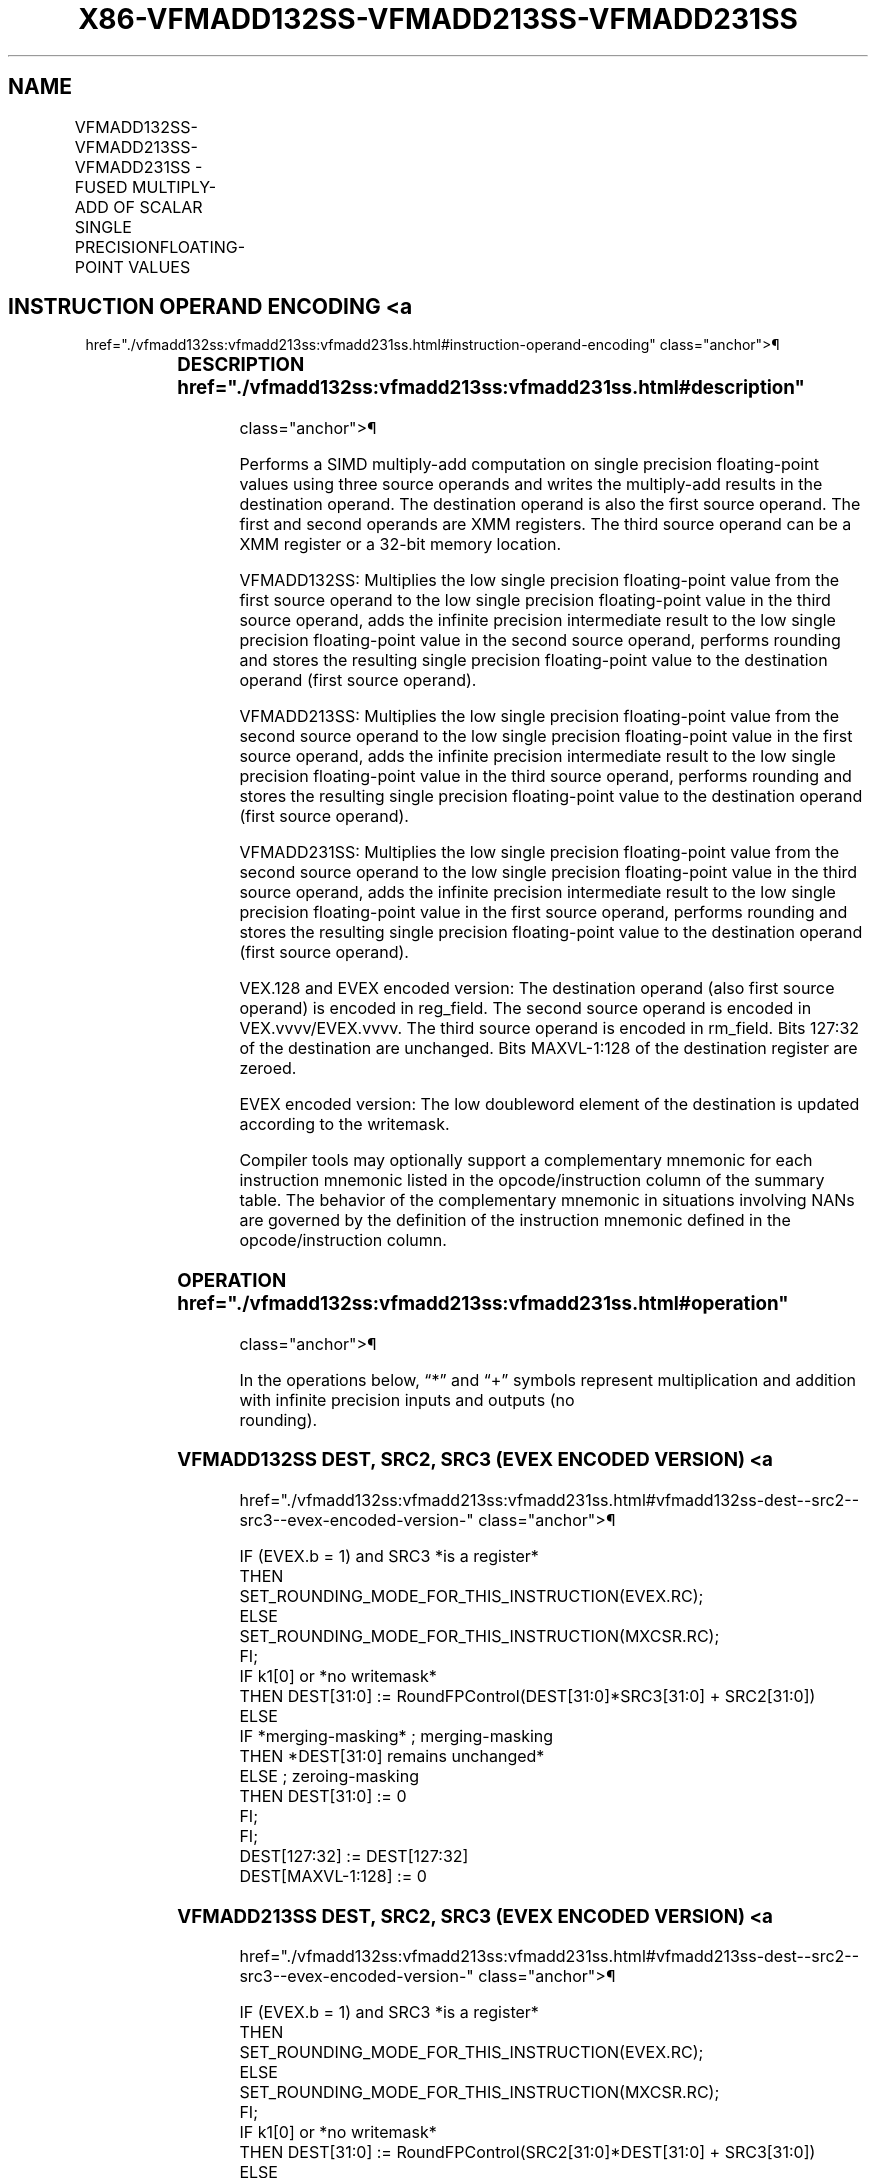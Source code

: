 '\" t
.nh
.TH "X86-VFMADD132SS-VFMADD213SS-VFMADD231SS" "7" "December 2023" "Intel" "Intel x86-64 ISA Manual"
.SH NAME
VFMADD132SS-VFMADD213SS-VFMADD231SS - FUSED MULTIPLY-ADD OF SCALAR SINGLE PRECISIONFLOATING-POINT VALUES
.TS
allbox;
l l l l l 
l l l l l .
\fBOpcode/Instruction\fP	\fBOp/En\fP	\fB64/32 Bit Mode Support\fP	\fBCPUID Feature Flag\fP	\fBDescription\fP
T{
VEX.LIG.66.0F38.W0 99 /r VFMADD132SS xmm1, xmm2, xmm3/m32
T}	A	V/V	FMA	T{
Multiply scalar single precision floating-point value from xmm1 and xmm3/m32, add to xmm2 and put result in xmm1.
T}
T{
VEX.LIG.66.0F38.W0 A9 /r VFMADD213SS xmm1, xmm2, xmm3/m32
T}	A	V/V	FMA	T{
Multiply scalar single precision floating-point value from xmm1 and xmm2, add to xmm3/m32 and put result in xmm1.
T}
T{
VEX.LIG.66.0F38.W0 B9 /r VFMADD231SS xmm1, xmm2, xmm3/m32
T}	A	V/V	FMA	T{
Multiply scalar single precision floating-point value from xmm2 and xmm3/m32, add to xmm1 and put result in xmm1.
T}
T{
EVEX.LLIG.66.0F38.W0 99 /r VFMADD132SS xmm1 {k1}{z}, xmm2, xmm3/m32{er}
T}	B	V/V	AVX512F	T{
Multiply scalar single precision floating-point value from xmm1 and xmm3/m32, add to xmm2 and put result in xmm1.
T}
T{
EVEX.LLIG.66.0F38.W0 A9 /r VFMADD213SS xmm1 {k1}{z}, xmm2, xmm3/m32{er}
T}	B	V/V	AVX512F	T{
Multiply scalar single precision floating-point value from xmm1 and xmm2, add to xmm3/m32 and put result in xmm1.
T}
T{
EVEX.LLIG.66.0F38.W0 B9 /r VFMADD231SS xmm1 {k1}{z}, xmm2, xmm3/m32{er}
T}	B	V/V	AVX512F	T{
Multiply scalar single precision floating-point value from xmm2 and xmm3/m32, add to xmm1 and put result in xmm1.
T}
.TE

.SH INSTRUCTION OPERAND ENCODING <a
href="./vfmadd132ss:vfmadd213ss:vfmadd231ss.html#instruction-operand-encoding"
class="anchor">¶

.TS
allbox;
l l l l l l 
l l l l l l .
\fBOp/En\fP	\fBTuple Type\fP	\fBOperand 1\fP	\fBOperand 2\fP	\fBOperand 3\fP	\fBOperand 4\fP
A	N/A	ModRM:reg (r, w)	VEX.vvvv (r)	ModRM:r/m (r)	N/A
B	Tuple1 Scalar	ModRM:reg (r, w)	EVEX.vvvv (r)	ModRM:r/m (r)	N/A
.TE

.SS DESCRIPTION  href="./vfmadd132ss:vfmadd213ss:vfmadd231ss.html#description"
class="anchor">¶

.PP
Performs a SIMD multiply-add computation on single precision
floating-point values using three source operands and writes the
multiply-add results in the destination operand. The destination operand
is also the first source operand. The first and second operands are XMM
registers. The third source operand can be a XMM register or a 32-bit
memory location.

.PP
VFMADD132SS: Multiplies the low single precision floating-point value
from the first source operand to the low single precision floating-point
value in the third source operand, adds the infinite precision
intermediate result to the low single precision floating-point value in
the second source operand, performs rounding and stores the resulting
single precision floating-point value to the destination operand (first
source operand).

.PP
VFMADD213SS: Multiplies the low single precision floating-point value
from the second source operand to the low single precision
floating-point value in the first source operand, adds the infinite
precision intermediate result to the low single precision floating-point
value in the third source operand, performs rounding and stores the
resulting single precision floating-point value to the destination
operand (first source operand).

.PP
VFMADD231SS: Multiplies the low single precision floating-point value
from the second source operand to the low single precision
floating-point value in the third source operand, adds the infinite
precision intermediate result to the low single precision floating-point
value in the first source operand, performs rounding and stores the
resulting single precision floating-point value to the destination
operand (first source operand).

.PP
VEX.128 and EVEX encoded version: The destination operand (also first
source operand) is encoded in reg_field. The second source operand is
encoded in VEX.vvvv/EVEX.vvvv. The third source operand is encoded in
rm_field. Bits 127:32 of the destination are unchanged. Bits
MAXVL-1:128 of the destination register are zeroed.

.PP
EVEX encoded version: The low doubleword element of the destination is
updated according to the writemask.

.PP
Compiler tools may optionally support a complementary mnemonic for each
instruction mnemonic listed in the opcode/instruction column of the
summary table. The behavior of the complementary mnemonic in situations
involving NANs are governed by the definition of the instruction
mnemonic defined in the opcode/instruction column.

.SS OPERATION  href="./vfmadd132ss:vfmadd213ss:vfmadd231ss.html#operation"
class="anchor">¶

.EX
In the operations below, “*” and “+” symbols represent multiplication and addition with infinite precision inputs and outputs (no
rounding).
.EE

.SS VFMADD132SS DEST, SRC2, SRC3 (EVEX ENCODED VERSION) <a
href="./vfmadd132ss:vfmadd213ss:vfmadd231ss.html#vfmadd132ss-dest--src2--src3--evex-encoded-version-"
class="anchor">¶

.EX
IF (EVEX.b = 1) and SRC3 *is a register*
    THEN
        SET_ROUNDING_MODE_FOR_THIS_INSTRUCTION(EVEX.RC);
    ELSE
        SET_ROUNDING_MODE_FOR_THIS_INSTRUCTION(MXCSR.RC);
FI;
IF k1[0] or *no writemask*
    THEN DEST[31:0] := RoundFPControl(DEST[31:0]*SRC3[31:0] + SRC2[31:0])
    ELSE
        IF *merging-masking* ; merging-masking
            THEN *DEST[31:0] remains unchanged*
            ELSE ; zeroing-masking
                THEN DEST[31:0] := 0
        FI;
FI;
DEST[127:32] := DEST[127:32]
DEST[MAXVL-1:128] := 0
.EE

.SS VFMADD213SS DEST, SRC2, SRC3 (EVEX ENCODED VERSION) <a
href="./vfmadd132ss:vfmadd213ss:vfmadd231ss.html#vfmadd213ss-dest--src2--src3--evex-encoded-version-"
class="anchor">¶

.EX
IF (EVEX.b = 1) and SRC3 *is a register*
    THEN
        SET_ROUNDING_MODE_FOR_THIS_INSTRUCTION(EVEX.RC);
    ELSE
        SET_ROUNDING_MODE_FOR_THIS_INSTRUCTION(MXCSR.RC);
FI;
IF k1[0] or *no writemask*
    THEN DEST[31:0] := RoundFPControl(SRC2[31:0]*DEST[31:0] + SRC3[31:0])
    ELSE
        IF *merging-masking* ; merging-masking
            THEN *DEST[31:0] remains unchanged*
            ELSE ; zeroing-masking
                THEN DEST[31:0] := 0
        FI;
FI;
DEST[127:32] := DEST[127:32]
DEST[MAXVL-1:128] := 0
.EE

.SS VFMADD231SS DEST, SRC2, SRC3 (EVEX ENCODED VERSION) <a
href="./vfmadd132ss:vfmadd213ss:vfmadd231ss.html#vfmadd231ss-dest--src2--src3--evex-encoded-version-"
class="anchor">¶

.EX
IF (EVEX.b = 1) and SRC3 *is a register*
    THEN
        SET_ROUNDING_MODE_FOR_THIS_INSTRUCTION(EVEX.RC);
    ELSE
        SET_ROUNDING_MODE_FOR_THIS_INSTRUCTION(MXCSR.RC);
FI;
IF k1[0] or *no writemask*
    THEN DEST[31:0] := RoundFPControl(SRC2[31:0]*SRC3[31:0] + DEST[31:0])
    ELSE
        IF *merging-masking* ; merging-masking
            THEN *DEST[31:0]] remains unchanged*
            ELSE ; zeroing-masking
                THEN DEST[31:0] := 0
        FI;
FI;
DEST[127:32] := DEST[127:32]
DEST[MAXVL-1:128] := 0
.EE

.SS VFMADD132SS DEST, SRC2, SRC3 (VEX ENCODED VERSION) <a
href="./vfmadd132ss:vfmadd213ss:vfmadd231ss.html#vfmadd132ss-dest--src2--src3--vex-encoded-version-"
class="anchor">¶

.EX
DEST[31:0] := RoundFPControl_MXCSR(DEST[31:0]*SRC3[31:0] + SRC2[31:0])
DEST[127:32] := DEST[127:32]
DEST[MAXVL-1:128] := 0
.EE

.SS VFMADD213SS DEST, SRC2, SRC3 (VEX ENCODED VERSION) <a
href="./vfmadd132ss:vfmadd213ss:vfmadd231ss.html#vfmadd213ss-dest--src2--src3--vex-encoded-version-"
class="anchor">¶

.EX
DEST[31:0] := RoundFPControl_MXCSR(SRC2[31:0]*DEST[31:0] + SRC3[31:0])
DEST[127:32] := DEST[127:32]
DEST[MAXVL-1:128] := 0
.EE

.SS VFMADD231SS DEST, SRC2, SRC3 (VEX ENCODED VERSION) <a
href="./vfmadd132ss:vfmadd213ss:vfmadd231ss.html#vfmadd231ss-dest--src2--src3--vex-encoded-version-"
class="anchor">¶

.EX
DEST[31:0] := RoundFPControl_MXCSR(SRC2[31:0]*SRC3[31:0] + DEST[31:0])
DEST[127:32] := DEST[127:32]
DEST[MAXVL-1:128] := 0
.EE

.SS INTEL C/C++ COMPILER INTRINSIC EQUIVALENT <a
href="./vfmadd132ss:vfmadd213ss:vfmadd231ss.html#intel-c-c++-compiler-intrinsic-equivalent"
class="anchor">¶

.EX
VFMADDxxxSS __m128 _mm_fmadd_round_ss(__m128 a, __m128 b, __m128 c, int r);

VFMADDxxxSS __m128 _mm_mask_fmadd_ss(__m128 a, __mmask8 k, __m128 b, __m128 c);

VFMADDxxxSS __m128 _mm_maskz_fmadd_ss(__mmask8 k, __m128 a, __m128 b, __m128 c);

VFMADDxxxSS __m128 _mm_mask3_fmadd_ss(__m128 a, __m128 b, __m128 c, __mmask8 k);

VFMADDxxxSS __m128 _mm_mask_fmadd_round_ss(__m128 a, __mmask8 k, __m128 b, __m128 c, int r);

VFMADDxxxSS __m128 _mm_maskz_fmadd_round_ss(__mmask8 k, __m128 a, __m128 b, __m128 c, int r);

VFMADDxxxSS __m128 _mm_mask3_fmadd_round_ss(__m128 a, __m128 b, __m128 c, __mmask8 k, int r);

VFMADDxxxSS __m128 _mm_fmadd_ss (__m128 a, __m128 b, __m128 c);
.EE

.SS SIMD FLOATING-POINT EXCEPTIONS <a
href="./vfmadd132ss:vfmadd213ss:vfmadd231ss.html#simd-floating-point-exceptions"
class="anchor">¶

.PP
Overflow, Underflow, Invalid, Precision, Denormal

.SS OTHER EXCEPTIONS  href="./vfmadd132ss:vfmadd213ss:vfmadd231ss.html#other-exceptions"
class="anchor">¶

.PP
VEX-encoded instructions, see Table
2-20, “Type 3 Class Exception Conditions.”

.PP
EVEX-encoded instructions, see Table
2-47, “Type E3 Class Exception Conditions.”

.SH COLOPHON
This UNOFFICIAL, mechanically-separated, non-verified reference is
provided for convenience, but it may be
incomplete or
broken in various obvious or non-obvious ways.
Refer to Intel® 64 and IA-32 Architectures Software Developer’s
Manual
\[la]https://software.intel.com/en\-us/download/intel\-64\-and\-ia\-32\-architectures\-sdm\-combined\-volumes\-1\-2a\-2b\-2c\-2d\-3a\-3b\-3c\-3d\-and\-4\[ra]
for anything serious.

.br
This page is generated by scripts; therefore may contain visual or semantical bugs. Please report them (or better, fix them) on https://github.com/MrQubo/x86-manpages.
